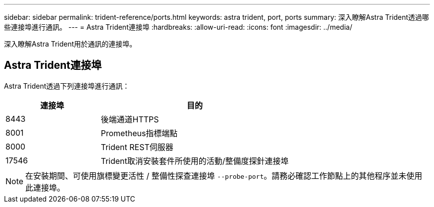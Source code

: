 ---
sidebar: sidebar 
permalink: trident-reference/ports.html 
keywords: astra trident, port, ports 
summary: 深入瞭解Astra Trident透過哪些連接埠進行通訊。 
---
= Astra Trident連接埠
:hardbreaks:
:allow-uri-read: 
:icons: font
:imagesdir: ../media/


[role="lead"]
深入瞭解Astra Trident用於通訊的連接埠。



== Astra Trident連接埠

Astra Trident透過下列連接埠進行通訊：

[cols="2,4"]
|===
| 連接埠 | 目的 


| 8443 | 後端通道HTTPS 


| 8001 | Prometheus指標端點 


| 8000 | Trident REST伺服器 


| 17546 | Trident取消安裝套件所使用的活動/整備度探針連接埠 
|===

NOTE: 在安裝期間、可使用旗標變更活性 / 整備性探查連接埠 `--probe-port`。請務必確認工作節點上的其他程序並未使用此連接埠。
